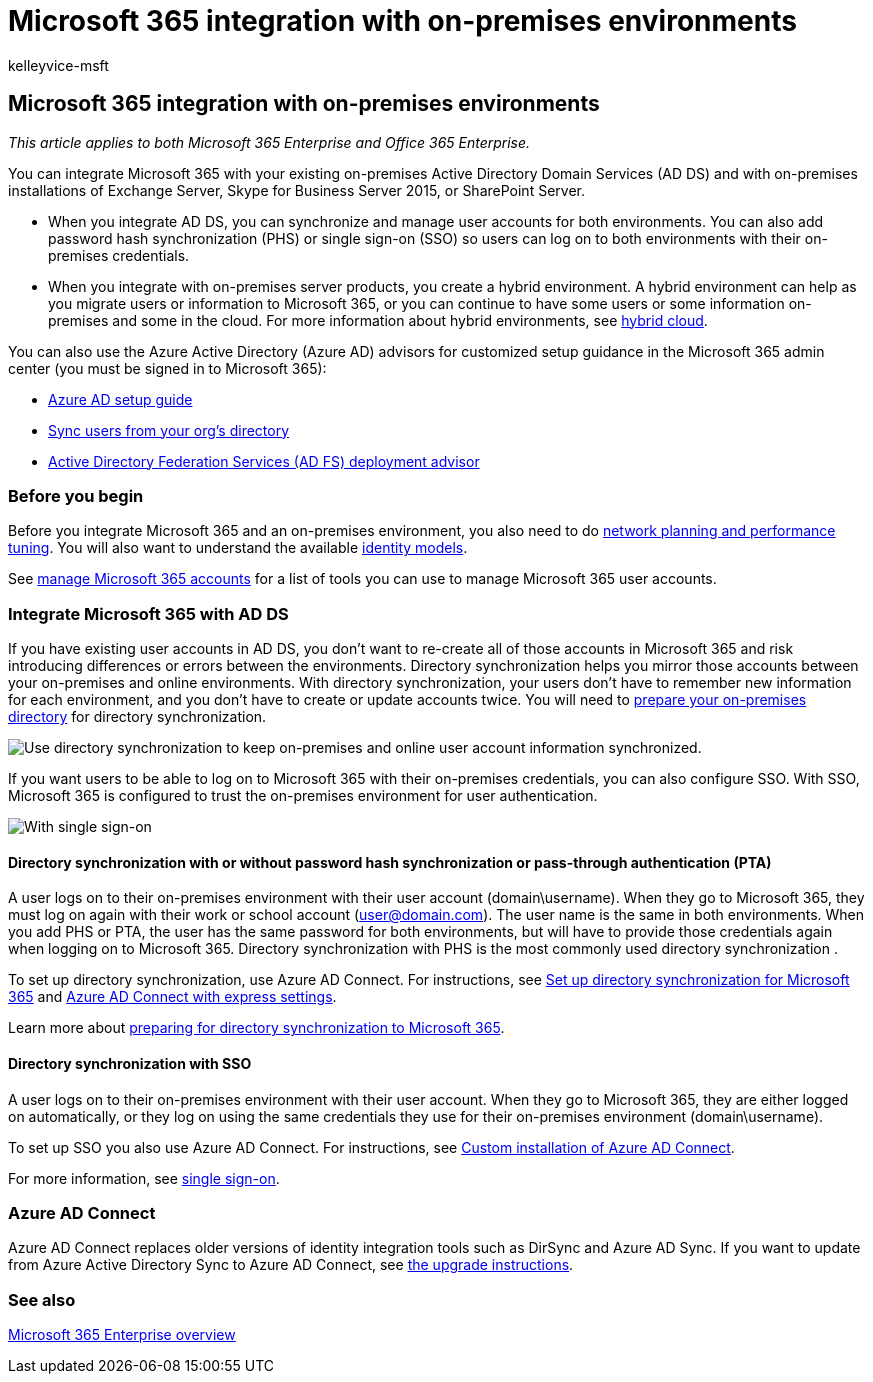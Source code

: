 = Microsoft 365 integration with on-premises environments
:audience: Admin
:author: kelleyvice-msft
:description: In this article, learn how to integrate Microsoft 365 with your existing directory services and on-premises environments.
:f1.keywords: ["CSH"]
:manager: scotv
:ms.assetid: 263faf8d-aa21-428b-aed3-2021837a4b65
:ms.author: kvice
:ms.collection: ["Ent_O365"]
:ms.custom: ["Adm_O365", "seo-marvel-apr2020"]
:ms.localizationpriority: medium
:ms.service: microsoft-365-enterprise
:ms.topic: article
:search.appverid: ["MET150", "LYN150", "SPS150", "MOE150", "MED150"]

== Microsoft 365 integration with on-premises environments

_This article applies to both Microsoft 365 Enterprise and Office 365 Enterprise._

You can integrate Microsoft 365 with your existing on-premises Active Directory Domain Services (AD DS) and with on-premises installations of Exchange Server, Skype for Business Server 2015, or SharePoint Server.

* When you integrate AD DS, you can synchronize and manage user accounts for both environments.
You can also add password hash synchronization (PHS) or single sign-on (SSO) so users can log on to both environments with their on-premises credentials.
* When you integrate with on-premises server products, you create a hybrid environment.
A hybrid environment can help as you migrate users or information to Microsoft 365, or you can continue to have some users or some information on-premises and some in the cloud.
For more information about hybrid environments, see link:../solutions/cloud-architecture-models.md#hybrid[hybrid cloud].

You can also use the Azure Active Directory (Azure AD) advisors for customized setup guidance in the Microsoft 365 admin center (you must be signed in to Microsoft 365):

* https://aka.ms/aadpguidance[Azure AD setup guide]
* https://aka.ms/aadconnectpwsync[Sync users from your org's directory]
* https://aka.ms/adfsguidance[Active Directory Federation Services (AD FS) deployment advisor]

=== Before you begin

Before you integrate Microsoft 365 and an on-premises environment, you also need to do xref:network-planning-and-performance.adoc[network planning and performance tuning].
You will also want to understand the available xref:deploy-identity-solution-identity-model.adoc[identity models].

See xref:manage-microsoft-365-accounts.adoc[manage Microsoft 365 accounts] for a list of tools you can use to manage Microsoft 365 user accounts.

=== Integrate Microsoft 365 with AD DS

If you have existing user accounts in AD DS, you don't want to re-create all of those accounts in Microsoft 365 and risk introducing differences or errors between the environments.
Directory synchronization helps you mirror those accounts between your on-premises and online environments.
With directory synchronization, your users don't have to remember new information for each environment, and you don't have to create or update accounts twice.
You will need to xref:prepare-for-directory-synchronization.adoc[prepare your on-premises directory] for directory synchronization.

image::../media/microsoft-365-integration/directory-synchronization.png[Use directory synchronization to keep on-premises and online user account information synchronized.]

If you want users to be able to log on to Microsoft 365 with their on-premises credentials, you can also configure SSO.
With SSO, Microsoft 365 is configured to trust the on-premises environment for user authentication.

image::../media/microsoft-365-integration/single-sign-on.png[With single sign-on, the same account is available in both the on-premises and online environments.]

==== Directory synchronization with or without password hash synchronization or pass-through authentication (PTA)

A user logs on to their on-premises environment with their user account (domain\username).
When they go to Microsoft 365, they must log on again with their work or school account (user@domain.com).
The user name is the same in both environments.
When you add PHS or PTA, the user has the same password for both environments, but will have to provide those credentials again when logging on to Microsoft 365.
Directory synchronization with PHS is the most commonly used directory synchronization .

To set up directory synchronization, use Azure AD Connect.
For instructions, see xref:set-up-directory-synchronization.adoc[Set up directory synchronization for Microsoft 365] and link:/azure/active-directory/hybrid/how-to-connect-install-express[Azure AD Connect with express settings].

Learn more about xref:prepare-for-directory-synchronization.adoc[preparing for directory synchronization to Microsoft 365].

==== Directory synchronization with SSO

A user logs on to their on-premises environment with their user account.
When they go to Microsoft 365, they are either logged on automatically, or they log on using the same credentials they use for their on-premises environment (domain\username).

To set up SSO you also use Azure AD Connect.
For instructions, see link:/azure/active-directory/hybrid/how-to-connect-install-custom[Custom installation of Azure AD Connect].

For more information, see link:/azure/active-directory/manage-apps/what-is-single-sign-on[single sign-on].

=== Azure AD Connect

Azure AD Connect replaces older versions of identity integration tools such as DirSync and Azure AD Sync.
If you want to update from Azure Active Directory Sync to Azure AD Connect, see link:/azure/active-directory/hybrid/how-to-dirsync-upgrade-get-started[the upgrade instructions].

=== See also

xref:microsoft-365-overview.adoc[Microsoft 365 Enterprise overview]

